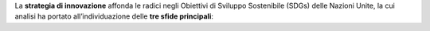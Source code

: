 La **strategia di innovazione** affonda le radici negli Obiettivi di Sviluppo Sostenibile (SDGs) delle Nazioni Unite, la cui analisi ha
portato all’individuazione delle **tre sfide principali**: 

